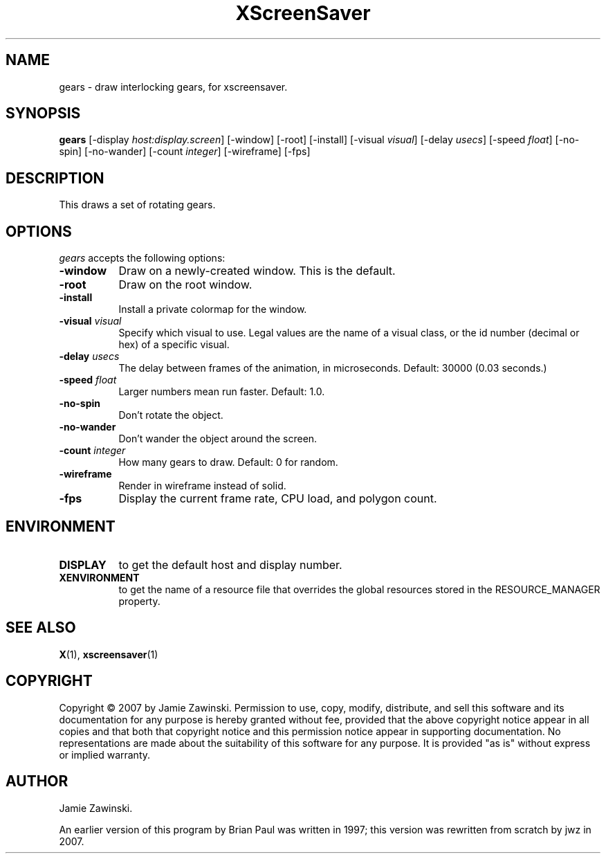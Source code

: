 .TH XScreenSaver 1 "" "X Version 11"
.SH NAME
gears \- draw interlocking gears, for xscreensaver.
.SH SYNOPSIS
.B gears
[\-display \fIhost:display.screen\fP] [\-window] [\-root] [\-install]
[\-visual \fIvisual\fP]
[\-delay \fIusecs\fP] 
[\-speed \fIfloat\fP] 
[\-no\-spin]
[\-no\-wander]
[-count \fIinteger\fP]
[-wireframe]
[-fps]
.SH DESCRIPTION
This draws a set of rotating gears.
.SH OPTIONS
.I gears
accepts the following options:
.TP 8
.B \-window
Draw on a newly-created window.  This is the default.
.TP 8
.B \-root
Draw on the root window.
.TP 8
.B \-install
Install a private colormap for the window.
.TP 8
.B \-visual \fIvisual\fP
Specify which visual to use.  Legal values are the name of a visual class,
or the id number (decimal or hex) of a specific visual.
.TP 8
.B \-delay \fIusecs\fP
The delay between frames of the animation, in microseconds.
Default: 30000 (0.03 seconds.)
.TP 8
.B \-speed \fIfloat\fP
Larger numbers mean run faster.  Default: 1.0.
.TP 8
.B \-no\-spin
Don't rotate the object.
.TP 8
.B \-no\-wander
Don't wander the object around the screen.
.TP 8
.B \-count \fIinteger\fP
How many gears to draw.  Default: 0 for random.
.TP 8
.B \-wireframe
Render in wireframe instead of solid.
.TP 8
.B \-fps
Display the current frame rate, CPU load, and polygon count.
.SH ENVIRONMENT
.PP
.TP 8
.B DISPLAY
to get the default host and display number.
.TP 8
.B XENVIRONMENT
to get the name of a resource file that overrides the global resources
stored in the RESOURCE_MANAGER property.
.SH SEE ALSO
.BR X (1),
.BR xscreensaver (1)
.SH COPYRIGHT
Copyright \(co 2007 by Jamie Zawinski.  Permission to use, copy, modify, 
distribute, and sell this software and its documentation for any purpose is 
hereby granted without fee, provided that the above copyright notice appear 
in all copies and that both that copyright notice and this permission notice
appear in supporting documentation.  No representations are made about the 
suitability of this software for any purpose.  It is provided "as is" without
express or implied warranty.
.SH AUTHOR
Jamie Zawinski.

An earlier version of this program by Brian Paul was written in 1997;
this version was rewritten from scratch by jwz in 2007.
